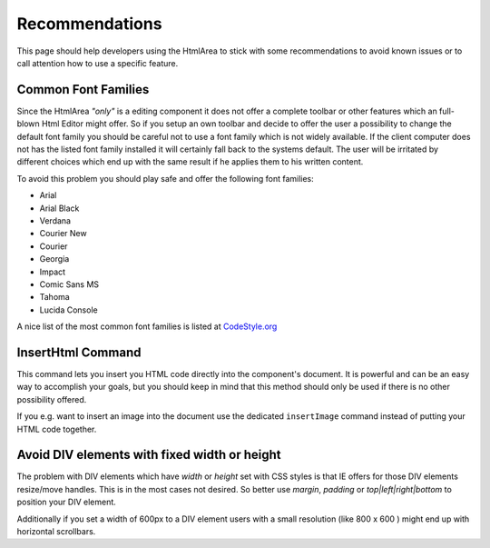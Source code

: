 .. _pages/ui_html_editing/recommendations#recommendations:

Recommendations
***************

This page should help developers using the HtmlArea to stick with some recommendations to avoid known issues or to call attention how to use a specific feature.

.. _pages/ui_html_editing/recommendations#common_font_families:

Common Font Families
====================

Since the HtmlArea *"only"* is a editing component it does not offer a complete toolbar or other features which an full-blown Html Editor might offer.
So if you setup an own toolbar and decide to offer the user a possibility to change the default font family you should be careful not to use a font family which is not widely available. If the client computer does not has the listed font family installed it will certainly fall back to the systems default. The user will be irritated by different choices which end up with the same result if he applies them to his written content. 

To avoid this problem you should play safe and offer the following font families:

* Arial
* Arial Black
* Verdana
* Courier New
* Courier
* Georgia
* Impact
* Comic Sans MS
* Tahoma
* Lucida Console

A nice list of the most common font families is listed at `CodeStyle.org <http://www.codestyle.org/css/font-family/sampler-CombinedResults.shtml>`_

.. _pages/ui_html_editing/recommendations#inserthtml_command:

InsertHtml Command
==================

This command lets you insert you HTML code directly into the component's document. It is powerful and can be an easy way to accomplish your goals, but you should keep in mind that this method should only be used if there is no other possibility offered. 

If you e.g. want to insert an image into the document use the dedicated ``insertImage`` command instead of putting your HTML code together.

.. _pages/ui_html_editing/recommendations#avoid_div_elements_with_fixed_width_or_height:

Avoid DIV elements with fixed width or height
=============================================

The problem with DIV elements which have *width* or *height* set with CSS styles is that IE offers for those DIV elements resize/move handles. This is in the most cases not desired. So better use *margin*, *padding* or *top|left|right|bottom* to position your DIV element.

Additionally if you set a width of 600px to a DIV element users with a small resolution (like 800 x 600 ) might end up with horizontal scrollbars.